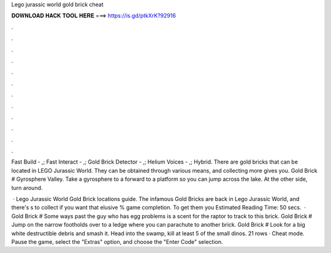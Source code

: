 Lego jurassic world gold brick cheat



𝐃𝐎𝐖𝐍𝐋𝐎𝐀𝐃 𝐇𝐀𝐂𝐊 𝐓𝐎𝐎𝐋 𝐇𝐄𝐑𝐄 ===> https://is.gd/ptkXrK?92916



.



.



.



.



.



.



.



.



.



.



.



.

Fast Build - ,; Fast Interact - ,; Gold Brick Detector - ,; Helium Voices - ,; Hybrid. There are gold bricks that can be located in LEGO Jurassic World. They can be obtained through various means, and collecting more gives you. Gold Brick # Gyrosphere Valley. Take a gyrosphere to a forward to a platform so you can jump across the lake. At the other side, turn around.

 · Lego Jurassic World Gold Brick locations guide. The infamous Gold Bricks are back in Lego Jurassic World, and there's s to collect if you want that elusive % game completion. To get them you Estimated Reading Time: 50 secs.  · Gold Brick # Some ways past the guy who has egg problems is a scent for the raptor to track to this brick. Gold Brick # Jump on the narrow footholds over to a ledge where you can parachute to another brick. Gold Brick # Look for a big white destructible debris and smash it. Head into the swamp, kill at least 5 of the small dinos. 21 rows · Cheat mode. Pause the game, select the "Extras" option, and choose the "Enter Code" selection.
